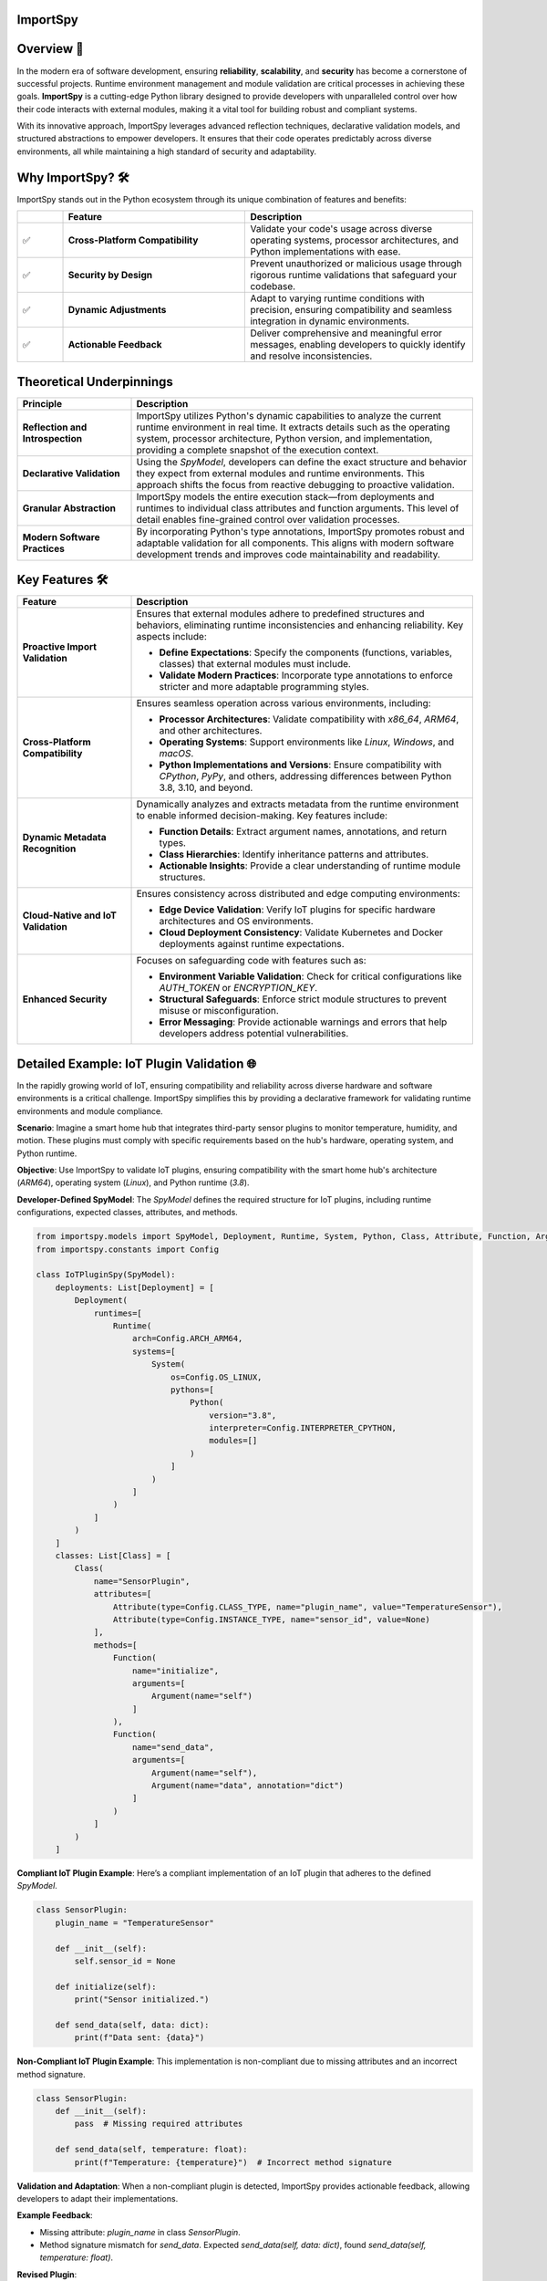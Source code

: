 .. image:: https://static.pepy.tech/badge/importspy
   :target: https://pepy.tech/project/importspy

.. image:: https://img.shields.io/github/actions/workflow/status/atellaluca/ImportSpy/python-package.yml?style=flat-square
   :target: https://github.com/atellaluca/ImportSpy/actions/workflows/python-package.yml

.. image:: https://img.shields.io/github/license/atellaluca/ImportSpy?style=flat-square
   :target: https://github.com/atellaluca/ImportSpy/blob/master/LICENSE

ImportSpy
=========

.. image:: https://raw.githubusercontent.com/atellaluca/ImportSpy/refs/heads/main/assets/ImportSpy.png
   :width: 830
   :alt: ImportSpy Image

Overview 🌌
===========

In the modern era of software development, ensuring **reliability**, **scalability**, and **security** has become a cornerstone of successful projects. Runtime environment management and module validation are critical processes in achieving these goals. **ImportSpy** is a cutting-edge Python library designed to provide developers with unparalleled control over how their code interacts with external modules, making it a vital tool for building robust and compliant systems.

With its innovative approach, ImportSpy leverages advanced reflection techniques, declarative validation models, and structured abstractions to empower developers. It ensures that their code operates predictably across diverse environments, all while maintaining a high standard of security and adaptability.

Why ImportSpy? 🛠️
=================

ImportSpy stands out in the Python ecosystem through its unique combination of features and benefits:

.. list-table::
   :widths: 10 40 50
   :header-rows: 1

   * -
     - **Feature**
     - **Description**
   * - ✅
     - **Cross-Platform Compatibility**
     - Validate your code's usage across diverse operating systems, processor architectures, and Python implementations with ease.
   * - ✅
     - **Security by Design**
     - Prevent unauthorized or malicious usage through rigorous runtime validations that safeguard your codebase.
   * - ✅
     - **Dynamic Adjustments**
     - Adapt to varying runtime conditions with precision, ensuring compatibility and seamless integration in dynamic environments.
   * - ✅
     - **Actionable Feedback**
     - Deliver comprehensive and meaningful error messages, enabling developers to quickly identify and resolve inconsistencies.

Theoretical Underpinnings
==========================

.. list-table::
   :widths: 25 75
   :header-rows: 1

   * - **Principle**
     - **Description**
   * - **Reflection and Introspection**
     - ImportSpy utilizes Python's dynamic capabilities to analyze the current runtime environment in real time. It extracts details such as the operating system, processor architecture, Python version, and implementation, providing a complete snapshot of the execution context.
   * - **Declarative Validation**
     - Using the `SpyModel`, developers can define the exact structure and behavior they expect from external modules and runtime environments. This approach shifts the focus from reactive debugging to proactive validation.
   * - **Granular Abstraction**
     - ImportSpy models the entire execution stack—from deployments and runtimes to individual class attributes and function arguments. This level of detail enables fine-grained control over validation processes.
   * - **Modern Software Practices**
     - By incorporating Python's type annotations, ImportSpy promotes robust and adaptable validation for all components. This aligns with modern software development trends and improves code maintainability and readability.

Key Features 🛠️
================

.. list-table::
   :widths: 25 75
   :header-rows: 1

   * - **Feature**
     - **Description**
   * - **Proactive Import Validation**
     - Ensures that external modules adhere to predefined structures and behaviors, eliminating runtime inconsistencies and enhancing reliability. Key aspects include:

       - **Define Expectations**: Specify the components (functions, variables, classes) that external modules must include.
       - **Validate Modern Practices**: Incorporate type annotations to enforce stricter and more adaptable programming styles.
   * - **Cross-Platform Compatibility**
     - Ensures seamless operation across various environments, including:

       - **Processor Architectures**: Validate compatibility with `x86_64`, `ARM64`, and other architectures.
       - **Operating Systems**: Support environments like `Linux`, `Windows`, and `macOS`.
       - **Python Implementations and Versions**: Ensure compatibility with `CPython`, `PyPy`, and others, addressing differences between Python 3.8, 3.10, and beyond.
   * - **Dynamic Metadata Recognition**
     - Dynamically analyzes and extracts metadata from the runtime environment to enable informed decision-making. Key features include:

       - **Function Details**: Extract argument names, annotations, and return types.
       - **Class Hierarchies**: Identify inheritance patterns and attributes.
       - **Actionable Insights**: Provide a clear understanding of runtime module structures.
   * - **Cloud-Native and IoT Validation**
     - Ensures consistency across distributed and edge computing environments:

       - **Edge Device Validation**: Verify IoT plugins for specific hardware architectures and OS environments.
       - **Cloud Deployment Consistency**: Validate Kubernetes and Docker deployments against runtime expectations.
   * - **Enhanced Security**
     - Focuses on safeguarding code with features such as:

       - **Environment Variable Validation**: Check for critical configurations like `AUTH_TOKEN` or `ENCRYPTION_KEY`.
       - **Structural Safeguards**: Enforce strict module structures to prevent misuse or misconfiguration.
       - **Error Messaging**: Provide actionable warnings and errors that help developers address potential vulnerabilities.

Detailed Example: IoT Plugin Validation 🌐
==========================================

In the rapidly growing world of IoT, ensuring compatibility and reliability across diverse hardware and software environments is a critical challenge. ImportSpy simplifies this by providing a declarative framework for validating runtime environments and module compliance.

**Scenario**:
Imagine a smart home hub that integrates third-party sensor plugins to monitor temperature, humidity, and motion. These plugins must comply with specific requirements based on the hub's hardware, operating system, and Python runtime.

**Objective**:
Use ImportSpy to validate IoT plugins, ensuring compatibility with the smart home hub's architecture (`ARM64`), operating system (`Linux`), and Python runtime (`3.8`).

**Developer-Defined SpyModel**:
The `SpyModel` defines the required structure for IoT plugins, including runtime configurations, expected classes, attributes, and methods.

.. code-block:: python

    from importspy.models import SpyModel, Deployment, Runtime, System, Python, Class, Attribute, Function, Argument
    from importspy.constants import Config

    class IoTPluginSpy(SpyModel):
        deployments: List[Deployment] = [
            Deployment(
                runtimes=[
                    Runtime(
                        arch=Config.ARCH_ARM64,
                        systems=[
                            System(
                                os=Config.OS_LINUX,
                                pythons=[
                                    Python(
                                        version="3.8",
                                        interpreter=Config.INTERPRETER_CPYTHON,
                                        modules=[]
                                    )
                                ]
                            )
                        ]
                    )
                ]
            )
        ]
        classes: List[Class] = [
            Class(
                name="SensorPlugin",
                attributes=[
                    Attribute(type=Config.CLASS_TYPE, name="plugin_name", value="TemperatureSensor"),
                    Attribute(type=Config.INSTANCE_TYPE, name="sensor_id", value=None)
                ],
                methods=[
                    Function(
                        name="initialize",
                        arguments=[
                            Argument(name="self")
                        ]
                    ),
                    Function(
                        name="send_data",
                        arguments=[
                            Argument(name="self"),
                            Argument(name="data", annotation="dict")
                        ]
                    )
                ]
            )
        ]

**Compliant IoT Plugin Example**:
Here’s a compliant implementation of an IoT plugin that adheres to the defined `SpyModel`.

.. code-block:: python

    class SensorPlugin:
        plugin_name = "TemperatureSensor"

        def __init__(self):
            self.sensor_id = None

        def initialize(self):
            print("Sensor initialized.")

        def send_data(self, data: dict):
            print(f"Data sent: {data}")

**Non-Compliant IoT Plugin Example**:
This implementation is non-compliant due to missing attributes and an incorrect method signature.

.. code-block:: python

    class SensorPlugin:
        def __init__(self):
            pass  # Missing required attributes

        def send_data(self, temperature: float):
            print(f"Temperature: {temperature}")  # Incorrect method signature

**Validation and Adaptation**: When a non-compliant plugin is detected, ImportSpy provides actionable feedback, allowing developers to adapt their implementations.

**Example Feedback**:

- Missing attribute: `plugin_name` in class `SensorPlugin`.
- Method signature mismatch for `send_data`. Expected `send_data(self, data: dict)`, found `send_data(self, temperature: float)`.

**Revised Plugin**:

Here’s the corrected implementation of the plugin based on ImportSpy’s feedback.

.. code-block:: python

    class SensorPlugin:
        plugin_name = "TemperatureSensor"

        def __init__(self):
            self.sensor_id = None

        def initialize(self):
            print("Sensor initialized.")

        def send_data(self, data: dict):
            print(f"Data sent: {data}")

**Conclusion**:
ImportSpy ensures that IoT plugins are validated against the defined requirements, improving reliability and reducing integration issues. By leveraging ImportSpy’s reflective capabilities, developers can confidently integrate third-party modules into IoT ecosystems, ensuring consistent performance across all supported environments.

Use Cases 🖐️
============

**ImportSpy** provides innovative solutions for real-world challenges in software development, ensuring robust, secure, and adaptive applications.

.. list-table::
   :widths: 25 35 40
   :header-rows: 1

   * - **Use Case**
     - **Problem**
     - **Solution**
   * - **Library Compliance** 📚
     - Third-party plugins or libraries may lack required functions or inconsistent structures, causing runtime errors.
     - ImportSpy enforces compliance by:
       - Validating **mandatory functions** like `initialize_plugin`.
       - Ensuring presence of **critical environment variables**, such as `API_KEY` or `PLUGIN_ID`.
   * - **Environment-Specific Behavior** 🌍
     - Variations across processor architectures, operating systems, and Python versions lead to subtle bugs.
     - ImportSpy dynamically validates:

       - **Architectures**: `x86_64`, `ARM64`.
       - **Operating Systems**: `Linux`, `Windows`, `macOS`.
       - **Python Versions**: `3.8`, `3.10` (e.g., `CPython`, `PyPy`).
   * - **Security Enforcement** 🔒
     - Misconfigured cryptographic settings or missing secure API integrations can compromise application security.
     - ImportSpy ensures:

       - Validation of critical variables, e.g., `AUTH_TOKEN` or `ENCRYPTION_KEY`.
       - Rejection of non-compliant modules with actionable feedback.
   * - **Debugging & Issue Resolution** 🐞
     - Integration failures are often silent, making root cause analysis time-consuming and difficult.
     - ImportSpy provides detailed error messages to:

       - Identify missing variables (e.g., `CACHE_HOST`).
       - Detect structural inconsistencies in functions and classes.
   * - **Cloud-Native Validation** ☁️
     - Deployment inconsistencies in Kubernetes clusters or Docker containers cause unexpected failures.
     - ImportSpy validates:

       - Pre-deployment configurations for consistency.
       - Critical settings like `CACHE_SIZE` or `CONNECTION_LIMIT` across all nodes.
   * - **IoT Device Integration** 🌐
     - Standardizing integrations across diverse IoT hardware and software is a significant challenge.
     - ImportSpy ensures:

       - Plugins comply with specific architectures (e.g., `ARM64`) and operating systems (e.g., `Linux`).
       - Required methods like `initialize` and `send_data` are implemented correctly.

Technical Overview 🔬
=====================

Delve into the inner workings of ImportSpy and uncover the technical foundations that make it a powerful tool for runtime validation and module compliance.

Core Mechanism 🔬
=================

At the heart of **ImportSpy** lies a sophisticated and robust **two-phase validation process**, meticulously designed to ensure compatibility, reliability, and compliance across diverse runtime environments. This mechanism empowers developers to maintain full control over their code’s behavior in various contexts.

Developer-Defined SpyModel
~~~~~~~~~~~~~~~~~~~~~~~~~~~

The cornerstone of ImportSpy's functionality is the `SpyModel`, a highly customizable blueprint that defines the expected behaviors and structures for each deployment scenario. This declarative model allows developers to predefine critical aspects of their runtime environment:

- **Processor Architectures**: Enforce compatibility with specific architectures such as `x86_64` or `ARM64`.
- **Operating Systems**: Support a wide range of platforms including `Linux`, `macOS`, and `Windows`.
- **Python Runtimes**: Specify compatible Python versions (`3.8`, `3.10`, etc.) and implementations (`CPython`, `PyPy`).
- **Module Structures**: Define the required structure of modules, including:

  - **Functions**: Expected names, argument specifications, and return types.
  - **Classes**: Mandatory attributes, methods, and inheritance hierarchies.
  - **Variables**: Global and local variables with precise annotations.

By defining these rules upfront, developers can shift from reactive debugging to proactive validation, minimizing integration errors and ensuring consistent behavior across environments.

Runtime SpyModel Creation
~~~~~~~~~~~~~~~~~~~~~~~~~~

During execution, ImportSpy dynamically constructs a `SpyModel` representing the current runtime environment. This process leverages Python's introspective capabilities and advanced analysis techniques:

- **Reflection**: Extracts runtime details about functions, classes, variables, and their relationships within the module.
- **Introspection**: Captures key system-level properties, including:
  - Operating System and Architecture (e.g., `Linux`, `ARM64`).
  - Python implementation and version (e.g., `CPython 3.10`).
- **Dynamic Analysis**: Builds a detailed representation of the runtime state, mapping it to the predefined expectations.

Validation Process
==================

The validation process compares the dynamically generated `SpyModel` with the developer-defined model to identify discrepancies and ensure compliance. This involves three key checks:

.. list-table::
   :widths: 20 80
   :header-rows: 1

   * - **Check**
     - **Description**
   * - **Structural Comparison**
     - Validates the presence and proper structure of required classes, methods, and variables. Ensures adherence to declared hierarchies and relationships.
   * - **Semantic Validation**
     - Verifies argument specifications, return types, and type annotations. Ensures alignment with Python's type hinting for modern programming practices.
   * - **Environment Checks**
     - Confirms the runtime environment meets defined constraints, including:

       - **System Configurations**: Validates environment variables like `AUTH_TOKEN`.
       - **Compatibility**: Checks alignment with specified architecture and Python runtime.

Actionable Feedback 📋
======================

When inconsistencies are detected, ImportSpy provides clear, actionable error messages. These messages include placeholders (e.g., `{0}`, `{1}`) that dynamically adapt to the context of the runtime and the configuration defined in the `SpyModel`.

Below is a complete list of error messages with examples illustrating specific contexts that trigger them.

Error Messages with Placeholders
~~~~~~~~~~~~~~~~~~~~~~~~~~~~~~~~

.. list-table::
   :widths: 25 75
   :header-rows: 1

   * - **Error Type**
     - **Message Template**
   * - Analysis Recursion Warning
     - Warning: You cannot analyze the code that itself handles analysis, as this may result in uncontrolled deep recursion. To avoid potential performance issues or stack overflow errors, ensure that the analysis process does not recursively attempt to evaluate itself.
   * - Runtime Missing
     - Ensure code is running in a supported Runtime. Detected Runtime is: `{0}`
   * - Invalid Architecture
     - Invalid architecture `{0}`. Supported architectures are: {1}
   * - System Missing
     - Ensure code is running in a supported System. Detected System is: `{0}`
   * - Python Missing
     - Ensure code is running in a supported Python environment. Detected Python is: `{0}`
   * - Filename Mismatch
     - Filename mismatch: `{0} != {1}`
   * - Version Mismatch
     - Version mismatch: `{0} != {1}`
   * - Environment Variable Missing
     - Missing environment variable: `{0}`. Ensure it is defined in the system.
   * - Environment Variable Mismatch
     - Value mismatch for environment variable `{0}`: expected `{1}`, found `{2}`
   * - Variable Missing
     - Missing variable: `{0}`. Ensure it is defined.
   * - Variable Mismatch
     - Value mismatch for variable `{0}`: expected `{1}`, found `{2}`
   * - Functions Missing
     - Missing {0}: `{1}`. Ensure it is defined in {2} {3}
   * - Annotation Mismatch
     - Annotation mismatch for {0} {2}. Ensure it is defined in {0} {1}
   * - Class Missing
     - Missing class: `{0}`. Ensure it is defined.
   * - Class Attribute Missing
     - Missing {0} attribute: `{1}`. Ensure it is defined in class `{2}`
   * - Class Attribute Mismatch
     - {0} mismatch for {1} attribute `{2}`: expected `{3}`, found `{4}`
   * - Class Superclass Missing
     - Missing class superclass: `{0}`. Make sure that `{1}` extends {0}
   * - Invalid Attribute Type
     - Invalid attribute type `{0}`. Supported attributes are: {1}
   * - Invalid Annotation
     - Invalid annotation `{0}`. Supported annotations are: {1}

Examples of Error Contexts
~~~~~~~~~~~~~~~~~~~~~~~~~~

.. list-table::
   :widths: 25 75
   :header-rows: 1

   * - **Error Type**
     - **Example Context**
   * - Invalid Architecture
     - Invalid architecture `arm32`. Supported architectures are: `x86_64`, `ARM64`.  
       The runtime was executed on an unsupported architecture, `arm32`.
   * - Environment Variable Missing
     - Missing environment variable: `DATABASE_URL`. Ensure it is defined in the system.  
       A database connection requires the `DATABASE_URL` variable, but it was not found.
   * - Class Missing
     - Missing class: `UserManager`. Ensure it is defined in the module `user_module`.  
       The `SpyModel` required a class `UserManager`, but it was not defined.
   * - Annotation Mismatch
     - Annotation mismatch for `process_data`: expected return type `List[str]`, found `str`.  
       A function was expected to return a list of strings but returned a string instead.
   * - Filename Mismatch
     - Filename mismatch: `plugin.py` != `plugin_v2.py`.  
       The `SpyModel` required the file to be named `plugin.py`, but the detected file was `plugin_v2.py`.
   * - Variable Missing
     - Missing variable: `CACHE_TIMEOUT`. Ensure it is defined.  
       A configuration file was missing the `CACHE_TIMEOUT` variable.

This structure provides a clear reference for error messages and practical examples, allowing developers to quickly understand and address issues.

Summary
~~~~~~~

The **Core Mechanism** of ImportSpy bridges the gap between flexibility and control, enabling developers to confidently deploy code across diverse environments. From defining robust validation rules to dynamically analyzing runtime environments, ImportSpy delivers a comprehensive solution for ensuring runtime integrity and modular reliability.

Unified Hierarchy for Precision 🧩
~~~~~~~~~~~~~~~~~~~~~~~~~~~~~~~~~~

This structured hierarchy empowers **ImportSpy** to validate an entire software stack, from deployment configurations down to individual methods within a class. This ensures alignment with developer-defined expectations at every level.

Actionable Feedback through Error Messaging 📋
~~~~~~~~~~~~~~~~~~~~~~~~~~~~~~~~~~~~~~~~~~~~~~~

**ImportSpy** delivers clear, actionable feedback through a centralized `Errors` class. This ensures consistency and clarity when identifying issues.
With this structured feedback, **ImportSpy** simplifies debugging and empowers developers to resolve issues quickly and efficiently, ensuring robust and reliable software.

These detailed and realistic diagnostic messages enable developers to identify and resolve issues effectively, reducing debugging time and increasing the robustness of integrations.

These are just a few examples of the comprehensive error feedback provided by ImportSpy. From validating environment configurations to enforcing structural and behavioral expectations, ImportSpy equips developers with a powerful toolset for ensuring consistency and reliability. 🌟

To explore all available features and error messages, **clone the repository** and start experimenting today! 🛠️ Contribute, suggest features, or report issues to help make ImportSpy even better: 🚀

.. code-block:: bash

    git clone https://github.com/atellaluca/ImportSpy

💡 Check out the documentation for detailed guides and examples on how to get started!

Sponsorship 💖
=============

Help Build the ImportSpy Community!
~~~~~~~~~~~~~~~~~~~~~~~~~~~~~~~~~~~

ImportSpy is more than just a tool; it's a **movement towards smarter, safer, and more reliable Python development**. By supporting ImportSpy, you are not only helping to advance its capabilities but also contributing to the growth of an open-source project that aims to set new standards in module validation and runtime management.

Why Sponsor ImportSpy?
~~~~~~~~~~~~~~~~~~~~~~

- **Accelerate Innovation**: Your contributions enable faster development of new features and quicker resolution of issues.
- **Enhance Documentation**: Support the creation of detailed guides, examples, and best practices to help the community leverage ImportSpy to its fullest.
- **Ensure Compatibility**: Help keep ImportSpy up-to-date with the latest Python versions, platforms, and architectures.
- **Foster a Thriving Community**: Sponsorship fuels outreach efforts, community events, and developer engagement.

How You Can Help
~~~~~~~~~~~~~~~~
1. **Become a Sponsor**: Support ImportSpy on `GitHub Sponsors <https://github.com/sponsors/atellaluca>`_.
2. **Spread the Word**: Share ImportSpy with your colleagues, communities, and networks.
3. **Contribute**: Submit pull requests, report issues, or suggest features to improve ImportSpy.

A Heartfelt Thank You
~~~~~~~~~~~~~~~~

Every bit of support, whether big or small, helps us take ImportSpy to the next level. Your generosity not only sustains the project but also inspires us to innovate and expand ImportSpy’s potential.

Together, let’s shape the future of Python development!

Installation ⚙️
==============

Install ImportSpy quickly and easily using pip:

.. code-block:: bash

    pip install importspy

Start integrating ImportSpy into your Python projects today and experience unparalleled control over module validation and runtime environments!

License 🔖
==========

ImportSpy is released under the MIT License, ensuring flexibility and openness for developers and contributors.

- View the full license text here: `LICENSE <https://github.com/atellaluca/ImportSpy/blob/main/LICENSE>`_

Documentation 📖
================

Dive deeper into ImportSpy's capabilities with the comprehensive documentation:

- Explore guides, examples, and API references at: `ImportSpy Docs <https://importspy.readthedocs.io>`_

Stay informed and unlock the full potential of ImportSpy in your projects!
